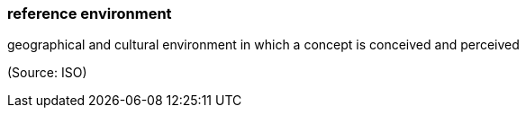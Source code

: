 === reference environment

geographical and cultural environment in which a concept is conceived and perceived

(Source: ISO)


